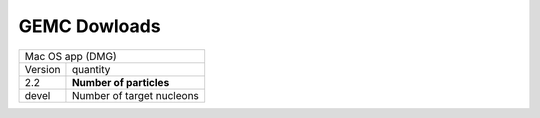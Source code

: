 
GEMC Dowloads
=============



+---------------------------------------------------------------------+
|          Mac OS app (DMG)                                           |
+--------------+------------------------------------------------------+
|   Version    |                 quantity                             |
+--------------+------------------------------------------------------+
|     2.2      |       **Number of particles**                        |
+--------------+------------------------------------------------------+
|     devel    |       Number of target nucleons                      |
+--------------+------------------------------------------------------+
